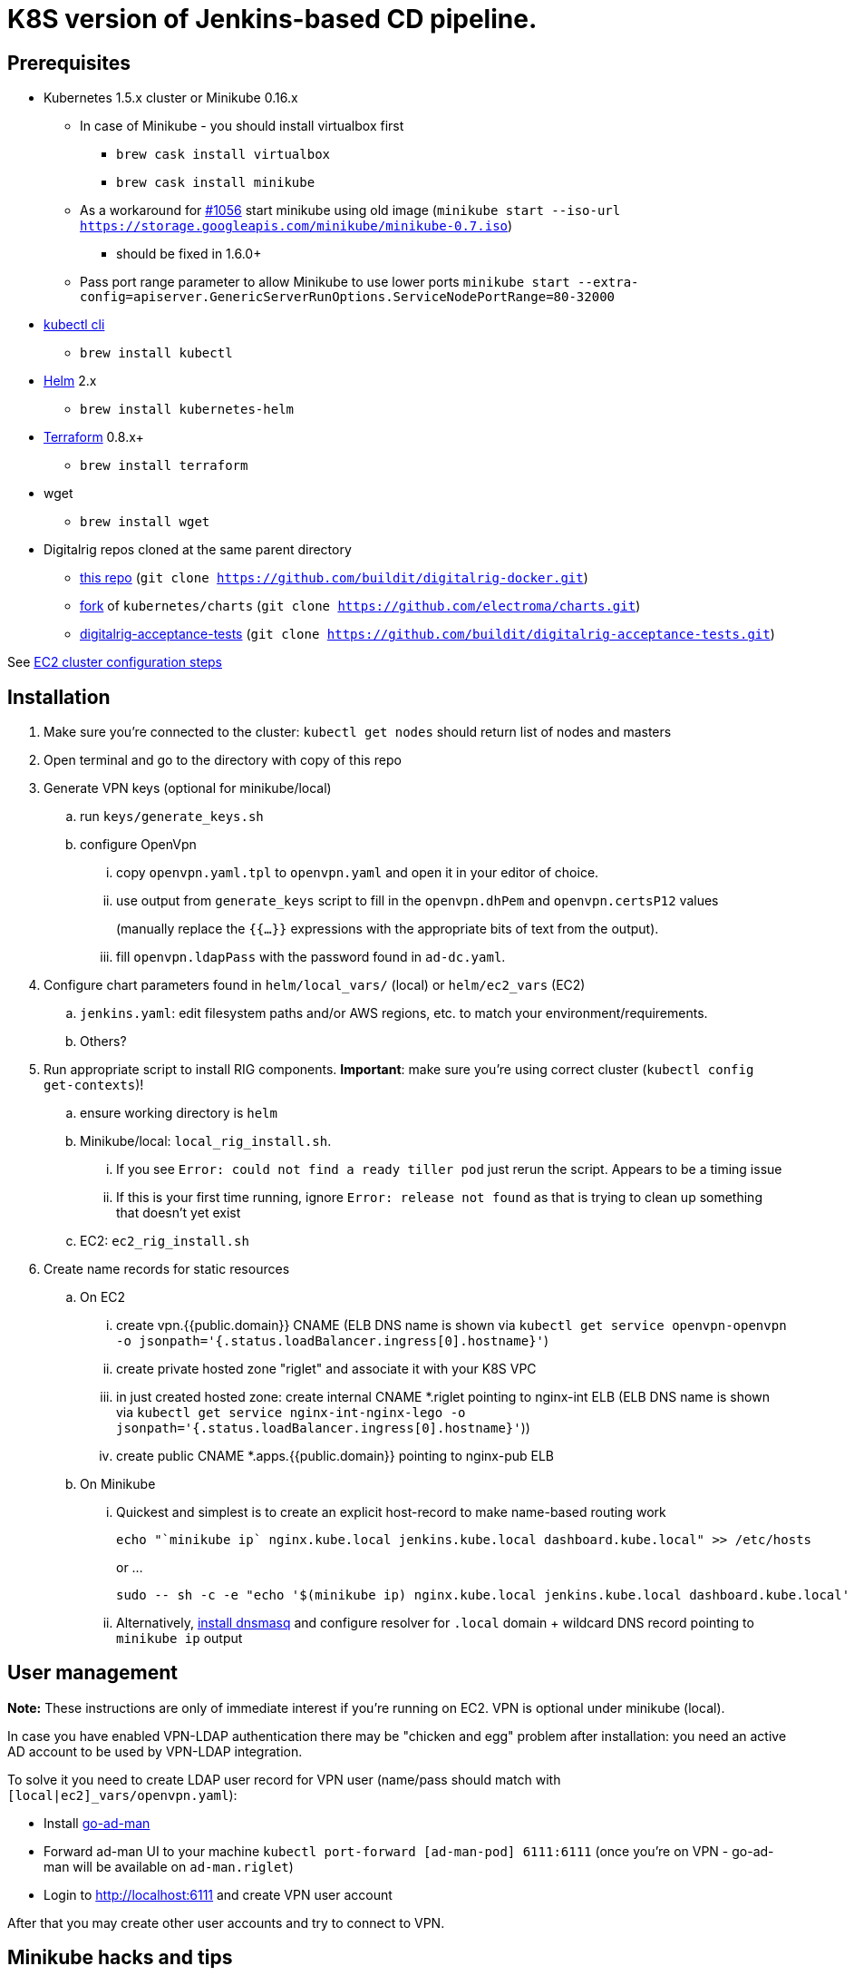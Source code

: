 = K8S version of Jenkins-based CD pipeline.

== Prerequisites

* Kubernetes 1.5.x cluster or Minikube 0.16.x
** In case of Minikube - you should install virtualbox first
*** `brew cask install virtualbox`
*** `brew cask install minikube`
** As a workaround for https://github.com/kubernetes/minikube/issues/1056[#1056] start minikube using old image (`minikube start --iso-url https://storage.googleapis.com/minikube/minikube-0.7.iso`)
*** should be fixed in 1.6.0+
** Pass port range parameter to allow Minikube to use lower ports `minikube start --extra-config=apiserver.GenericServerRunOptions.ServiceNodePortRange=80-32000`
* https://kubernetes.io/docs/user-guide/prereqs/[kubectl cli]
** `brew install kubectl`
* https://github.com/kubernetes/helm[Helm] 2.x
** `brew install kubernetes-helm`
* https://www.terraform.io/downloads.html[Terraform] 0.8.x+
** `brew install terraform`
* wget
** `brew install wget`
* Digitalrig repos cloned at the same parent directory
** https://github.com/buildit/digitalrig-docker[this repo] (`git clone https://github.com/buildit/digitalrig-docker.git`)
** https://github.com/electroma/charts/[fork] of `kubernetes/charts` (`git clone https://github.com/electroma/charts.git`)
** https://github.com/buildit/digitalrig-acceptance-tests[digitalrig-acceptance-tests] (`git clone https://github.com/buildit/digitalrig-acceptance-tests.git`)

See link:ec2/README.adoc[EC2 cluster configuration steps]

== Installation

. Make sure you're connected to the cluster: `kubectl get nodes` should return list of nodes and masters
. Open terminal and go to the directory with copy of this repo
. Generate VPN keys (optional for minikube/local)
.. run `keys/generate_keys.sh`
.. configure OpenVpn
... copy `openvpn.yaml.tpl` to `openvpn.yaml` and open it in your editor of choice.
... use output from `generate_keys` script  to fill in the `openvpn.dhPem` and `openvpn.certsP12` values
+
(manually replace the `{{...}}` expressions with the appropriate bits of text from the output).
... fill `openvpn.ldapPass` with the password found in `ad-dc.yaml`.
. Configure chart parameters found in `helm/local_vars/` (local) or `helm/ec2_vars` (EC2)
.. `jenkins.yaml`:  edit filesystem paths and/or AWS regions, etc. to match your environment/requirements.
.. Others?
. Run appropriate script to install RIG components.  *Important*: make sure you're using correct cluster (`kubectl config get-contexts`)!
.. ensure working directory is `helm`
.. Minikube/local: `local_rig_install.sh`.
... If you see `Error: could not find a ready tiller pod` just rerun the script.  Appears to be a timing issue
... If this is your first time running, ignore `Error: release not found` as that is trying to clean up something that doesn't yet exist
+
.. EC2:  `ec2_rig_install.sh`
. Create name records for static resources
.. On EC2
... create vpn.{{public.domain}} CNAME (ELB DNS name is shown via `kubectl get service openvpn-openvpn -o jsonpath='{.status.loadBalancer.ingress[0].hostname}'`)
... create private hosted zone "riglet" and associate it with your K8S VPC
... in just created hosted zone: create internal CNAME *.riglet pointing to nginx-int ELB (ELB DNS name is shown via `kubectl get service nginx-int-nginx-lego -o jsonpath='{.status.loadBalancer.ingress[0].hostname}'`))
... create public CNAME *.apps.{{public.domain}} pointing to nginx-pub ELB
.. On Minikube
... Quickest and simplest is to create an explicit host-record to make name-based routing work
+
----
echo "`minikube ip` nginx.kube.local jenkins.kube.local dashboard.kube.local" >> /etc/hosts
----
+
or ...
+
----
sudo -- sh -c -e "echo '$(minikube ip) nginx.kube.local jenkins.kube.local dashboard.kube.local' >> /etc/hosts"
----
... Alternatively, https://gist.github.com/eloypnd/5efc3b590e7c738630fdcf0c10b68072[install dnsmasq] and configure resolver for `.local` domain + wildcard DNS record pointing to `minikube ip` output

== User management

*Note:*  These instructions are only of immediate interest if you're running on EC2.  VPN is optional under minikube (local).

In case you have enabled VPN-LDAP authentication there may be "chicken and egg" problem after installation:
you need an active AD account to be used by VPN-LDAP integration.

To solve it you need to create LDAP user record for VPN user (name/pass should match with `[local|ec2]_vars/openvpn.yaml`):

* Install https://github.com/electroma/go-ad-man[go-ad-man]
* Forward ad-man UI to your machine `kubectl port-forward [ad-man-pod] 6111:6111` (once you're on VPN - go-ad-man will be available on `ad-man.riglet`)
* Login to http://localhost:6111 and create VPN user account

After that you may create other user accounts and try to connect to VPN.

== Minikube hacks and tips

. Don't forget to add `/etc/hosts` record after deploying new application (ingress controller uses host name to route http requests)
. If you're running on minikube and want to VPN into POD network - you may need to make sure network is configured correctly
.. `minikube ssh` and check `sudo udhcp` - it should give you the understanding of b2d dns setup
.. Make sure corresponding route is in place
.. In case you want to make changes to DNS configuration most likely you gonna need to restart kube-dns
+
----
kubectl delete pod -n kube-system `kubectl get pods -n kube-system -l "k8s-app=kube-dns" --template "{{ range .items }}{{.metadata.name}} {{end}}"`
----
+
. You may want to give minikube more resources (i.e. `minikube start --cpus 2 --memory 4096`)
. Make sure you're running master or version 0.17+ to have real PVs (see https://github.com/kubernetes/minikube/issues/1103)
.. In case you're running master you need to build master iso image (see https://github.com/tvon/minikube/commit/df08ad854dacbdc47ffa3012a027a632dbf325fd)
   and configure start ISO `minikube start --cpus 2 --memory 4096 --iso-url=file:///$GOPATH/k8s.io/minikube/out/buildroot/output/images/rootfs.iso9660`
. If you get an error on ngnix-int, revisit the prerequisites:  minikube needs to allow "low ports".


== Usage on Minikube

. K8S console is available at http://dashboard.kube.local
. Jenkins is available on http://jenkins.kube.local
.. There is a seed job `_create_project` for applications supporting standard package layout
. NGINX Internal web console is available on http://nginx.kube.local:NNNNN (where NNNNN is the node port `monitoring` of `nginx-int`)
. NGINX Public web console is available on http://nginx.kube.local:NNNNN (where NNNNN is the node port `monitoring` of `nginx-pub`)

== Usage on EC2

. K8S cluster is deployed in VPC and is not accessible from the internet
. Public applications will be available under `.apps.[cluster.domain]`
. Public NGINX web console is available on http://nginx.apps.{{public.domain}}
. To access internal apps you need to login into VPN first
.. Jenkins is available on http://jenkins.riglet
.. K8S console is available at http://dashboard.riglet
.. Kibana is available at http://kibana.riglet
.. Internal NGINX web console is available on http://nginx-int-nginx-lego-monitoring.default.svc.cluster.local:18080/nginx_status/

== Principles

* We're using NGINX as k8s ingress controller
* There are two ingress controllers: private (available within VPC) and public (exposed using external ELB)
* All resources are available on private ingress controller
* Ingress objects in `public` namespace are available on both internal and public ingress controller

== Standard application package layout

* `k8s` - k8s-related configuration
** `{{ AppName }}` - HELM chart
** `{{ Cloud }}/vars/{{ TargetEnv }}.yaml` - configuration files for HELM targeting cloud (i.e. `local` or `ec2`) and environment (i.e. `staging` or `prod`)
** `pipelines/{{ TargetEnv }}.groovy` - pipeline to be used to build/deploy application on environment

== Example job for Minikube

*Note*: change mount path for `/var/gitrepo` to match your setup (you may need to clone https://github.com/buildit/digitalrig-acceptance-tests[digitalrig-acceptance-tests] first)

[source,groovy]
----
podTemplate(label: 'nodeapp',
            containers: [
                containerTemplate(name: 'nodejs-builder', image: 'builditdigital/node-builder', ttyEnabled: true, command: 'cat', privileged: true),
                containerTemplate(name: 'docker', image: 'docker:1.11', ttyEnabled: true, command: 'cat'),
                containerTemplate(name: 'kubectl', image: 'lachlanevenson/k8s-kubectl', ttyEnabled: true, command: 'cat')],
            volumes: [
                hostPathVolume(mountPath: '/var/gitrepo', hostPath: '/Users/romansafronov/dev/projects/digitalrig-acceptance-tests'),
                hostPathVolume(mountPath: '/var/run/docker.sock', hostPath: '/var/run/docker.sock')]) {
    node('nodeapp') {
        def nextVersion = new Date().time as String
        container('nodejs-builder') {
            stage('Checkout') {
                git(url: 'file:///var/gitrepo')
            }
            stage('Build') {
                sh 'cd ./src/test/apps/node-docker && npm install && npm run dist'
            }
        }

        container('docker') {
            stage('Package') {
                sh "cd ./src/test/apps/node-docker && docker build -t my-environment:${nextVersion} ."
            }
        }
        container('kubectl') {
            stage('Deploy') {
                sh "kubectl get deploy -o name | grep sample-node-app || kubectl create -f src/test/apps/node-docker/kubernetes/sample.yml"
                sh "kubectl set image deployment/sample-node-app-deployment sample-node-app=my-environment:$nextVersion"
                sh 'kubectl rollout status deployment/sample-node-app-deployment'
            }
        }
        container('nodejs-builder') {
            stage('e2e test') {
                //nasty workaround for temporary chrome socket issue (can't use remote mount for it)
                sh "mkdir /tmp/wscopy && cd ./src/test/apps/node-docker && ls -1 | xargs -I '{}'  ln -s `pwd`/{} /tmp/wscopy/{}"
                sh "cd /tmp/wscopy && URL=http://sample-node-app-svc# xvfb-run --server-args='-screen 0, 1024x768x16'  npm run test:e2e"
            }
        }

        // TODO: ROLLBACK RELEASE ON FAILURE??
    }
}
----

== Example job for EC2

*Note*: you need to change `region` variable to match your AWS region and create ECR repository (set `repoName` variable in the following job definition)

[source,groovy]
----
podTemplate(label: 'nodeapp',
            containers: [
                containerTemplate(name: 'nodejs-builder', image: 'builditdigital/node-builder', ttyEnabled: true, command: 'cat', privileged: true),
                containerTemplate(name: 'aws', image: 'cgswong/aws', ttyEnabled: true, command: 'cat'),
                containerTemplate(name: 'docker', image: 'docker:1.11', ttyEnabled: true, command: 'cat'),
                containerTemplate(name: 'kubectl', image: 'lachlanevenson/k8s-kubectl', ttyEnabled: true, command: 'cat')],
            volumes: [
                hostPathVolume(mountPath: '/var/run/docker.sock', hostPath: '/var/run/docker.sock')]) {
    node('nodeapp') {
        def nextVersion = new Date().time as String
        def repoName = 'rsafronov-k8s-sample-app'
        def region = 'us-east-1'
        container('nodejs-builder') {
            stage('Checkout') {
                git(url: 'https://github.com/buildit/digitalrig-acceptance-tests.git')
            }
            stage('Build') {
                sh 'cd ./src/test/apps/node-docker && ls -l && npm install && npm run dist'
            }
        }

        def loginCmd = ''
        container('aws') {
            loginCmd = sh script: "aws ecr get-login --region=${region}", returnStdout: true
        }

        container('docker') {
            stage('Package') {
                sh loginCmd
                sh "docker build -t ${repoName}:${nextVersion} ./src/test/apps/node-docker"
                sh "docker tag ${repoName}:${nextVersion} 006393696278.dkr.ecr.${region}.amazonaws.com/${repoName}:${nextVersion}"
                sh "docker push 006393696278.dkr.ecr.${region}.amazonaws.com/${repoName}:${nextVersion}"
            }
        }
        container('kubectl') {
            stage('Deploy') {
                sh "kubectl get deploy -o name | grep sample-node-app || kubectl create -f src/test/apps/node-docker/kubernetes/sample.yml"
                sh "kubectl set image deployment/sample-node-app-deployment sample-node-app=006393696278.dkr.ecr.${region}.amazonaws.com/${repoName}:${nextVersion}"
                sh 'kubectl rollout status deployment/sample-node-app-deployment'
            }
        }
        container('nodejs-builder') {
            stage('e2e test') {
                //nasty workaround for temporary chrome socket issue (can't use remote mount for it)
                sh "mkdir /tmp/wscopy && cd ./src/test/apps/node-docker && ls -1 | xargs -I '{}'  ln -s `pwd`/{} /tmp/wscopy/{}"
                sh "cd /tmp/wscopy && URL=http://sample-node-app-svc# xvfb-run --server-args='-screen 0, 1024x768x16'  npm run test:e2e"
            }
        }
   }
}
----

== Next steps

* Read about link:security.adoc[security perimiter]
* Install https://github.com/buildit/heimdall/tree/master/k8s[Heimdall] to enable access control for other components
* Build some applications
** https://github.com/buildit/Eolas/tree/master/k8s[Eolas]
** https://github.com/buildit/Synapse/tree/master/k8s[Synapse]
** Twig-api
** Twig

== Contributing to charts

We're using https://github.com/electroma/charts/[fork] of https://github.com/kubernetes/charts[kubernetes/charts].

In case you need to make change in an existing chart or create new public chart:

. Create feature branch from `baseline` branch
. Make and test your changes
. Create PR to upstream (there are some https://github.com/electroma/charts/blob/master/CONTRIBUTING.md[rules])
. Merge your changes to `master` branch to make it available
. Once your PR is merged
.. Sync `upstream` branch from `kubernetes/charts`
.. Merge `upstream` to `master`

== Publishing public Docker images

If you want to update or create new public Docker image - please do it under one of our organisations:

* digitalrig
* builditdigital

TBD...

* Image build automation
* Versioning approach

== TODOs

* Migrate sample app to helm
* Better defaults for VPN keys generation (CA, client and server name)
* Better automation of rig components installation (create composite chart?)
* Automate sample job deployment

